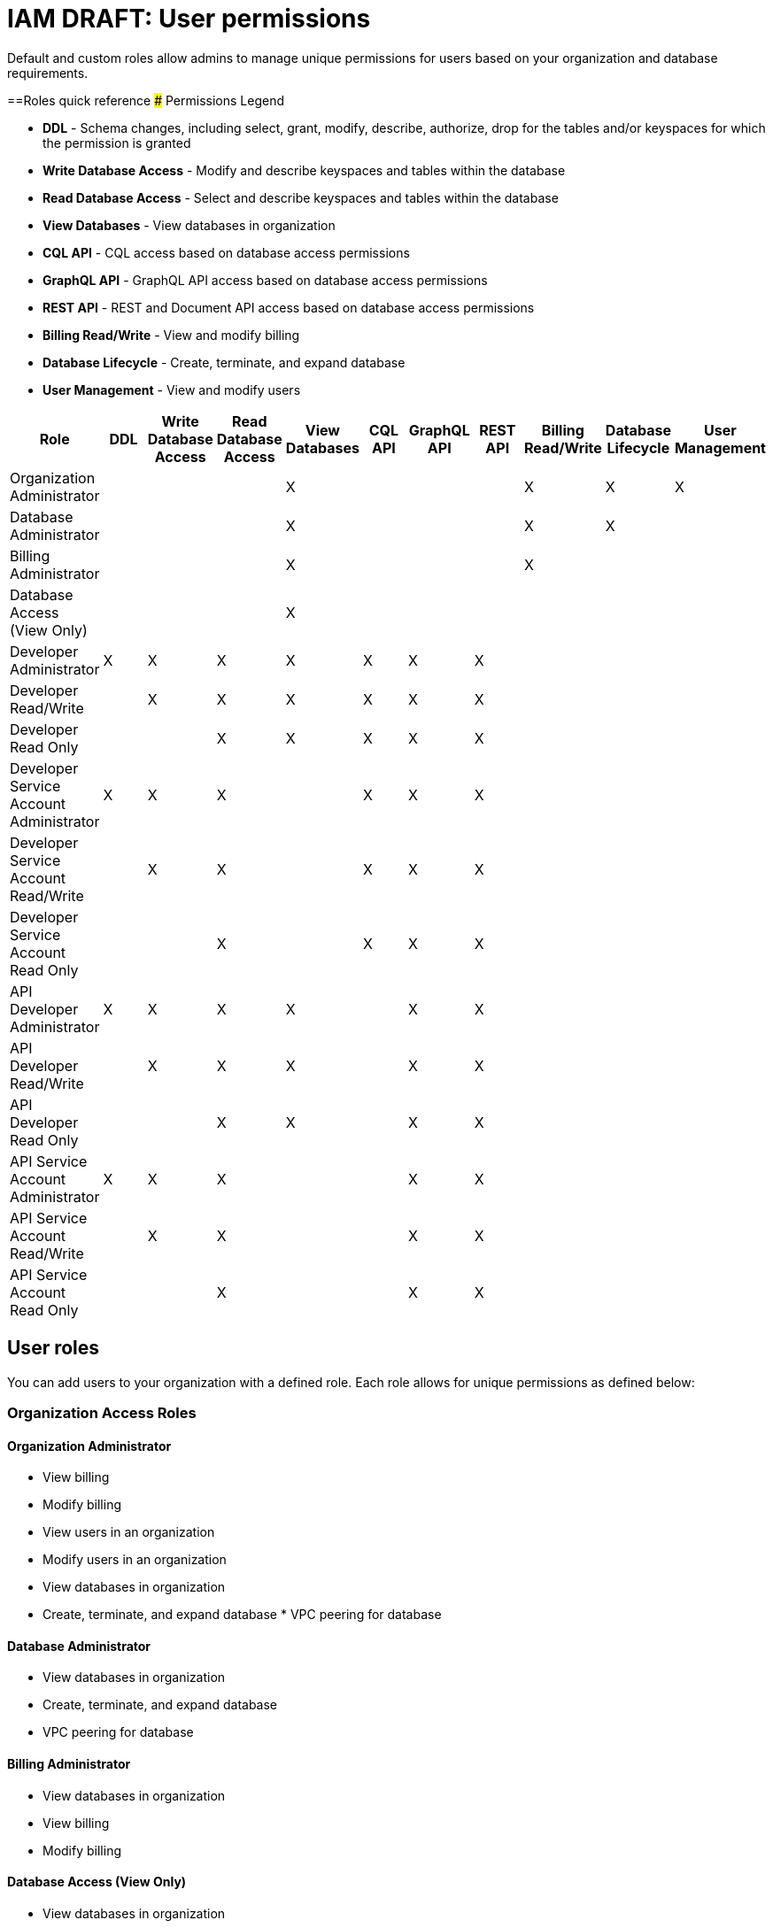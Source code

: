 = IAM DRAFT: User permissions
:slug: user-permissions

Default and custom roles allow admins to manage unique permissions for users based on your organization and database requirements.

==Roles quick reference
### Permissions Legend

* *DDL* - Schema changes, including select, grant, modify, describe, authorize, drop for the tables and/or keyspaces for which the permission is granted
* *Write Database Access* - Modify and describe keyspaces and tables within the database
* *Read Database Access* - Select and describe keyspaces and tables within the database
* *View Databases* - View databases in organization
* *CQL API* - CQL access based on database access permissions
* *GraphQL API* - GraphQL API access based on database access permissions
* *REST API* - REST and Document API access based on database access permissions
* *Billing Read/Write* - View and modify billing
* *Database Lifecycle* - Create, terminate, and expand database
* *User Management* - View and modify users

[cols=11*,options=header]
|===
|Role
|DDL
|Write Database Access
|Read Database Access
|View Databases
|CQL API
|GraphQL API
|REST API
|Billing Read/Write
|Database Lifecycle
|User Management

|Organization Administrator
|
|
|
|X
|
|
|
|X
|X
|X

|Database Administrator
|
|
|
|X
|
|
|
|X
|X
|

|Billing Administrator
|
|
|
|X
|
|
|
|X
|
|

|Database Access (View Only)
|
|
|
|X
|
|
|
|
|
|

|Developer Administrator
|X
|X
|X
|X
|X
|X
|X
|
|
|

|Developer Read/Write
|
|X
|X
|X
|X
|X
|X
|
|
|

|Developer Read Only
|
|
|X
|X
|X
|X
|X
|
|
|


|Developer Service Account Administrator
|X
|X
|X
|
|X
|X
|X
|
|
|

|Developer Service Account Read/Write
|
|X
|X
|
|X
|X
|X
|
|
|

|Developer Service Account Read Only
|
|
|X
|
|X
|X
|X
|
|
|

|API Developer Administrator
|X
|X
|X
|X
|
|X
|X
|
|
|

|API Developer Read/Write
|
|X
|X
|X
|
|X
|X
|
|
|

|API Developer Read Only
|
|
|X
|X
|
|X
|X
|
|
|

|API Service Account Administrator
|X
|X
|X
|
|
|X
|X
|
|
|

|API Service Account Read/Write
|
|X
|X
|
|
|X
|X
|
|
|

|API Service Account Read Only
|
|
|X
|
|
|X
|X
|
|
|

|===

== User roles
You can add users to your organization with a defined role.
Each role allows for unique permissions as defined below:

=== Organization Access Roles
==== Organization Administrator
* View billing
* Modify billing
* View users in an organization
* Modify users in an organization
* View databases in organization
* Create, terminate, and expand database * VPC peering for database

==== Database Administrator
* View databases in organization
* Create, terminate, and expand database
* VPC peering for database

==== Billing Administrator
* View databases in organization
* View billing
* Modify billing

==== Database Access (View Only)
* View databases in organization

=== Database, Keyspace, or Table Access Roles
==== Developer Administrator Formerly referred to as the _Database Access_ role.
Preexisting _Database Access_ roles have been replaced with the _Developer Administrator_ role and its associated permissions.
* Schema changes, including select, grant, modify, describe, authorize, drop for the tables and/or keyspaces for which the permission is granted
* Modify and describe keyspaces and tables within the database
* Select and describe keyspaces and tables within the database
* View databases in organization
* CQL access based on database access permissions
* GraphQL API access based on database access permissions
* REST and Document API access based on database access permissions

==== Developer Read/Write

* Modify and describe keyspaces and tables within the database
* Select and describe keyspaces and tables within the database
* View databases in organization
* CQL access based on database access permissions
* GraphQL API access based on database access permissions
* REST and Document API access based on database access permissions

==== Developer Read Only

* Select and describe keyspaces and tables within the database
* View databases in organization
* CQL access based on database access permissions
* GraphQL API access based on database access permissions
* REST and Document API access based on database access permissions

==== Developer Service Account Administrator

* Schema changes, including select, grant, modify, describe, authorize, drop for the tables and/or keyspaces for which the permission is granted
* Modify and describe keyspaces and tables within the database
* Select and describe keyspaces and tables within the database
* CQL access based on database access permissions
* GraphQL API access based on database access permissions
* REST and Document API access based on database access permissions

==== Developer Service Account Read/Write

* Modify and describe keyspaces and tables within the database
* Select and describe keyspaces and tables within the database
* CQL access based on database access permissions
* GraphQL API access based on database access permissions
* REST and Document API access based on database access permissions

==== Developer Service Account Read Only

* Select and describe keyspaces and tables within the database
* CQL access based on database access permissions
* GraphQL API access based on database access permissions
* REST and Document API access based on database access permissions


=== API Access Roles
==== API Developer Administrator

* Schema changes, including select, grant, modify, describe, authorize, drop for the tables and/or keyspaces for which the permission is granted
* Modify and describe keyspaces and tables within the database
* Select and describe keyspaces and tables within the database
* View databases in organization
* GraphQL API access based on database access permissions
* REST and Document API access based on database access permissions

==== API Developer Read/Write

* Modify and describe keyspaces and tables within the database
* Select and describe keyspaces and tables within the database
* View databases in organization
* GraphQL API access based on database access permissions
* REST and Document API access based on database access permissions

==== API Developer Read Only

* Select and describe keyspaces and tables within the database
* View databases in organization
* GraphQL API access based on database access permissions
* REST and Document API access based on database access permissions

==== API Service Account Administrator

* Schema changes, including select, grant, modify, describe, authorize, drop for the tables and/or keyspaces for which the permission is granted
* Modify and describe keyspaces and tables within the database
* Select and describe keyspaces and tables within the database
* GraphQL API access based on database access permissions
* REST and Document API access based on database access permissions

==== API Service Account Read/Write

* Modify and describe keyspaces and tables within the database
* Select and describe keyspaces and tables within the database
* GraphQL API access based on database access permissions
* REST and Document API access based on database access permissions

==== API Service Account Read Only

* Select and describe keyspaces and tables within the database
* GraphQL API access based on database access permissions
* REST and Document API access based on database access permissions
